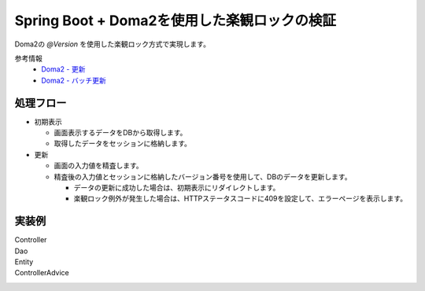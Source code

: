 Spring Boot + Doma2を使用した楽観ロックの検証
====================================================================================================

Doma2の `@Version` を使用した楽観ロック方式で実現します。

参考情報
    * `Doma2 - 更新 <http://doma.readthedocs.io/ja/stable/query/update/>`_
    * `Doma2 - バッチ更新 <http://doma.readthedocs.io/ja/stable/query/batch-update/>`_

処理フロー
^^^^^^^^^^^^^^^^^^^^^^^^^^^^^^^^^^^^^^^^^^^^^^^
* 初期表示

  * 画面表示するデータをDBから取得します。
  * 取得したデータをセッションに格納します。

* 更新

  * 画面の入力値を精査します。
  * 精査後の入力値とセッションに格納したバージョン番号を使用して、DBのデータを更新します。

    * データの更新に成功した場合は、初期表示にリダイレクトします。
    * 楽観ロック例外が発生した場合は、HTTPステータスコードに409を設定して、エラーページを表示します。


実装例
^^^^^^^^^^^^^^^^^^^^^^^^^^^^^^^^^^^^^^^^^^^^^^^

Controller
  .. literalInclude:: ../../../samples/web/doma2-optimistic-lock/src/main/java/jp/co/tis/keel/controller/UserUpdateController.java
    :language: java


Dao
  .. literalInclude:: ../../../samples/web/doma2-optimistic-lock/src/main/java/jp/co/tis/keel/domain/repository/UserDao.java
    :language: java


Entity
  .. literalInclude:: ../../../samples/web/doma2-optimistic-lock/src/main/java/jp/co/tis/keel/entity/User.java
    :language: java


ControllerAdvice
  .. literalInclude:: ../../../samples/web/doma2-optimistic-lock/src/main/java/jp/co/tis/keel/controller/ErrorControllerAdvice.java
    :language: java
